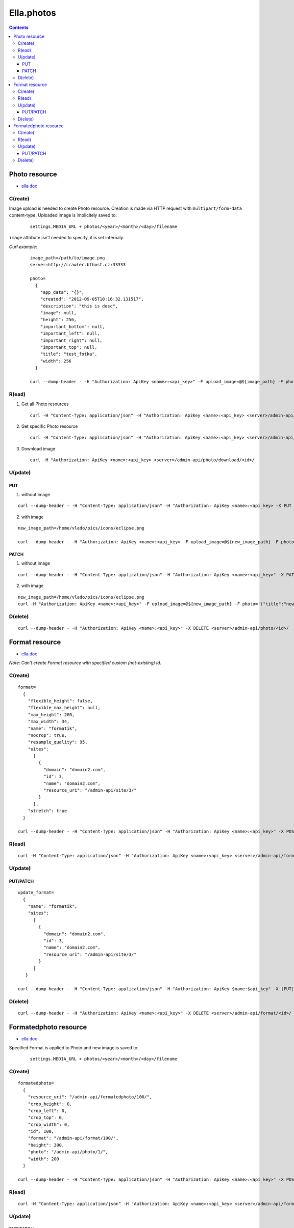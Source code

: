 ===========
Ella.photos
===========

.. contents::


--------------
Photo resource
--------------
- `ella doc`__

__ http://ella.readthedocs.org/en/latest/reference/models.html#the-photo-model

C(reate)
========
Image upload is needed to create Photo resource. Creation is made via HTTP request with ``multipart/form-data`` content-type. Uploaded image is implicitely saved to:

 ::
   
   settings.MEDIA_URL + photos/<year>/<month>/<day>/filename

``image`` attribute isn't needed to specify, it is set internaly.

*Curl example:*

 ::

  image_path=/path/to/image.png
  server=http://crawler.bfhost.cz:33333

  photo=
    {
      "app_data": "{}", 
      "created": "2012-09-05T10:16:32.131517", 
      "description": "this is desc", 
      "image": null, 
      "height": 256, 
      "important_bottom": null, 
      "important_left": null, 
      "important_right": null, 
      "important_top": null, 
      "title": "test_fotka", 
      "width": 256
    }

  curl --dump-header - -H "Authorization: ApiKey <name>:<api_key>" -F upload_image=@${image_path} -F photo=$photo -X POST $server/admin-api/photo/



R(ead)
======
1. Get all Photo resources

 ::

   curl -H "Content-Type: application/json" -H "Authorization: ApiKey <name>:<api_key> <server>/admin-api/photo/

2. Get specific Photo resource

 ::

   curl -H "Content-Type: application/json" -H "Authorization: ApiKey <name>:<api_key> <server>/admin-api/photo/<id>/

3. Download image

 ::

   curl -H "Authorization: ApiKey <name>:<api_key> <server>/admin-api/photo/download/<id>/


U(pdate)
========

PUT
'''

1. without image

::

 curl --dump-header - -H "Content-Type: application/json" -H "Authorization: ApiKey <name>:<api_key> -X PUT --data '{"description": "abrakadabra, bro", "title": "another_photo"}' <server>/admin-api/photo/1/

2. with image

::

 new_image_path=/home/vlado/pics/icons/eclipse.png

 curl --dump-header - -H "Authorization: ApiKey <name>:<api_key> -F upload_image=@${new_image_path} -F photo='{"title":"put title"}' -X PUT  <server>/admin-api/photo/1/


PATCH
'''''

1. without image

::
 
 curl --dump-header - -H "Content-Type: application/json" -H "Authorization: ApiKey <name>:<api_key>" -X PATCH --data '{"description": "hello, bro"}' "<server>/admin-api/photo/1/" 


2. with image

::

 new_image_path=/home/vlado/pics/icons/eclipse.png
 curl -H "Authorization: ApiKey <name>:<api_key>" -F upload_image=@${new_image_path} -F photo='{"title":"new_title"}' -X PATCH <server>/admin-api/photo/1/





D(elete)
========

::

 curl --dump-header - -H "Authorization: ApiKey <name>:<api_key>" -X DELETE <server>/admin-api/photo/<id>/



---------------
Format resource
---------------
- `ella doc`__

__ http://ella.readthedocs.org/en/latest/reference/models.html#the-format-model

*Note: Can't create Format resource with specified custom (not-existing) id.*


C(reate)
========

::


 format=
   {
     "flexible_height": false, 
     "flexible_max_height": null, 
     "max_height": 200, 
     "max_width": 34, 
     "name": "formatik", 
     "nocrop": true, 
     "resample_quality": 95, 
     "sites": 
       [
         {
           "domain": "domain2.com", 
           "id": 3, 
           "name": "domain2.com", 
           "resource_uri": "/admin-api/site/3/"
         }
       ], 
     "stretch": true
   }

 curl --dump-header - -H "Content-Type: application/json" -H "Authorization: ApiKey <name>:<api_key>" -X POST --data "$format" <server>/admin-api/format/



R(ead)
======

::

  curl -H "Content-Type: application/json" -H "Authorization: ApiKey <name>:<api_key> <server>/admin-api/format/


U(pdate)
========

PUT/PATCH
'''''''''

::

 update_format=
   {
     "name": "formatik", 
     "sites": 
       [
         {
           "domain": "domain2.com", 
           "id": 3, 
           "name": "domain2.com", 
           "resource_uri": "/admin-api/site/3/"
         }
       ]
    }

 curl --dump-header - -H "Content-Type: application/json" -H "Authorization: ApiKey $name:$api_key" -X [PUT|PATCH] --data "$update_format" <server>/admin-api/format/<id>/


D(elete)
========

::

 curl --dump-header - -H "Authorization: ApiKey <name>:<api_key>" -X DELETE <server>/admin-api/format/<id>/



----------------------
Formatedphoto resource
----------------------
- `ella doc`__

__ http://ella.readthedocs.org/en/latest/reference/models.html#the-photo-model

Specified Format is applied to Photo and new image is saved to:

 ::
   
   settings.MEDIA_URL + photos/<year>/<month>/<day>/filename



C(reate)
========

::

 formatedphoto=
   {
     "resource_uri": "/admin-api/formatedphoto/100/", 
     "crop_height": 0, 
     "crop_left": 0, 
     "crop_top": 0, 
     "crop_width": 0, 
     "id": 100, 
     "format": "/admin-api/format/100/",
     "height": 200, 
     "photo": "/admin-api/photo/1/", 
     "width": 200
   }

 curl --dump-header - -H "Content-Type: application/json" -H "Authorization: ApiKey <name>:<api_key>" -X POST --data "$formatedphoto" <server>/admin-api/formatedphoto/



R(ead)
======

::

  curl -H "Content-Type: application/json" -H "Authorization: ApiKey <name>:<api_key> <server>/admin-api/formatedphoto/


U(pdate)
========

PUT/PATCH
'''''''''

::

 curl --dump-header - -H "Content-Type: application/json" -H "Authorization: ApiKey <name>:<api_key> -X [PUT|PATCH] --data '{"crop_height": 50, "crop_left": 50, "crop_top": 0, "width": 200}' <server>/admin-api/formatedphoto/<id>/


D(elete)
========

::

 curl --dump-header - -H "Authorization: ApiKey <name>:<api_key>" -X DELETE <server>/admin-api/formatedphoto/<id>/
 